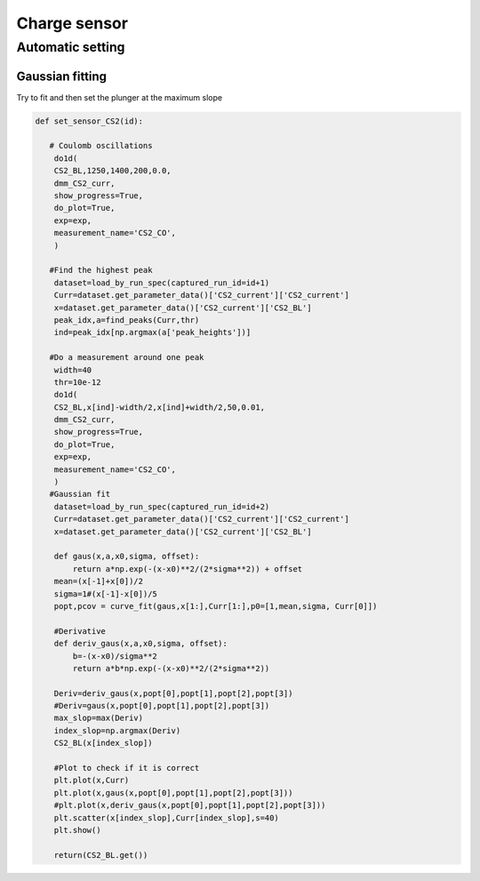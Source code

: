 Charge sensor
=====

.. _installation:


Automatic setting 
------------

Gaussian fitting 
^^^^^^^^^^^^^^^^^^^^^^^^^^^
Try to fit and then set the plunger at the maximum slope 

.. code-block:: python

   def set_sensor_CS2(id):  

      # Coulomb oscillations
       do1d(
       CS2_BL,1250,1400,200,0.0,
       dmm_CS2_curr,
       show_progress=True,
       do_plot=True,
       exp=exp,
       measurement_name='CS2_CO',
       )

      #Find the highest peak 
       dataset=load_by_run_spec(captured_run_id=id+1)   
       Curr=dataset.get_parameter_data()['CS2_current']['CS2_current']
       x=dataset.get_parameter_data()['CS2_current']['CS2_BL']
       peak_idx,a=find_peaks(Curr,thr)
       ind=peak_idx[np.argmax(a['peak_heights'])]

      #Do a measurement around one peak 
       width=40
       thr=10e-12
       do1d(
       CS2_BL,x[ind]-width/2,x[ind]+width/2,50,0.01,
       dmm_CS2_curr,
       show_progress=True,
       do_plot=True,
       exp=exp,
       measurement_name='CS2_CO',
       )
      #Gaussian fit 
       dataset=load_by_run_spec(captured_run_id=id+2)      
       Curr=dataset.get_parameter_data()['CS2_current']['CS2_current']
       x=dataset.get_parameter_data()['CS2_current']['CS2_BL']
        
       def gaus(x,a,x0,sigma, offset):
           return a*np.exp(-(x-x0)**2/(2*sigma**2)) + offset       
       mean=(x[-1]+x[0])/2
       sigma=1#(x[-1]-x[0])/5
       popt,pcov = curve_fit(gaus,x[1:],Curr[1:],p0=[1,mean,sigma, Curr[0]])
       
       #Derivative
       def deriv_gaus(x,a,x0,sigma, offset):
           b=-(x-x0)/sigma**2
           return a*b*np.exp(-(x-x0)**2/(2*sigma**2))
            
       Deriv=deriv_gaus(x,popt[0],popt[1],popt[2],popt[3])
       #Deriv=gaus(x,popt[0],popt[1],popt[2],popt[3])
       max_slop=max(Deriv)
       index_slop=np.argmax(Deriv)
       CS2_BL(x[index_slop])
       
       #Plot to check if it is correct
       plt.plot(x,Curr)
       plt.plot(x,gaus(x,popt[0],popt[1],popt[2],popt[3]))
       #plt.plot(x,deriv_gaus(x,popt[0],popt[1],popt[2],popt[3]))
       plt.scatter(x[index_slop],Curr[index_slop],s=40)
       plt.show()
   
       return(CS2_BL.get())

   





   

  
      
